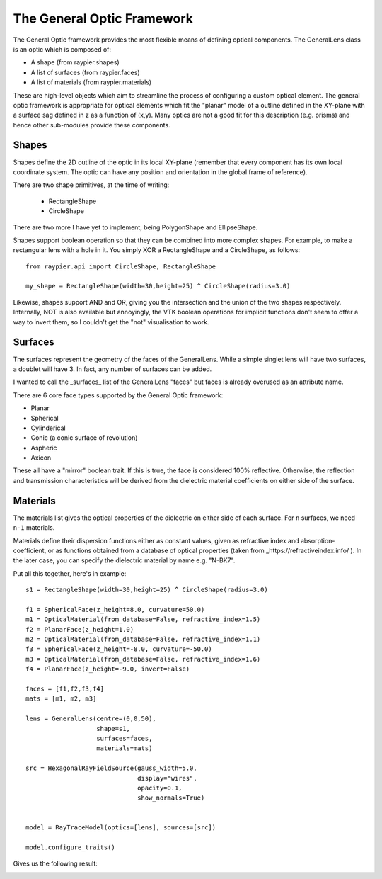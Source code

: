 The General Optic Framework
===========================

The General Optic framework provides the most flexible means of defining optical components. The GeneralLens class
is an optic which is composed of:

* A shape (from raypier.shapes)
* A list of surfaces (from raypier.faces)
* A list of materials (from raypier.materials)

These are high-level objects which aim to streamline the process of configuring a custom optical element. The general optic
framework is appropriate for optical elements which fit the "planar" model of a outline defined in the XY-plane with a 
surface sag defined in z as a function of (x,y). Many optics are not a good fit for this description (e.g. prisms) and 
hence other sub-modules provide these components.  


Shapes
......

Shapes define the 2D outline of the optic in its local XY-plane (remember that every component has its own local 
coordinate system. The optic can have any position and orientation in the global frame of reference). 

There are two shape primitives, at the time of writing:

 * RectangleShape
 
 * CircleShape
 
There are two more I have yet to implement, being PolygonShape and EllipseShape.

Shapes support boolean operation so that 
they can be combined into more complex shapes. For example, to make a rectangular lens 
with a hole in it. You simply XOR a RectangleShape and a CircleShape, as follows::

  from raypier.api import CircleShape, RectangleShape
  
  my_shape = RectangleShape(width=30,height=25) ^ CircleShape(radius=3.0)
  
Likewise, shapes support AND and OR, giving you the intersection and the union of the two
shapes respectively. Internally, NOT is also available but annoyingly, the VTK boolean 
operations for implicit functions don't seem to offer a way to invert them, so I couldn't 
get the "not" visualisation to work.

Surfaces
........

The surfaces represent the geometry of the faces of the GeneralLens. While a simple singlet lens 
will have two surfaces, a doublet will have 3. In fact, any number of surfaces can be added.
 
I wanted to call the _surfaces_ list of the GeneralLens "faces" but faces is already overused as an 
attribute name.

There are 6 core face types supported by the General Optic framework:

* Planar
* Spherical
* Cylinderical
* Conic (a conic surface of revolution)
* Aspheric
* Axicon

These all have a "mirror" boolean trait. If this is true, the face is considered 100% reflective.
Otherwise, the reflection and transmission characteristics will be derived from the dielectric 
material coefficients on either side of the surface.

Materials
.........

The materials list gives the optical properties of the dielectric on either side of each surface.
For ``n`` surfaces, we need ``n-1`` materials.

Materials define their dispersion functions either as constant values, given as refractive index and absorption-coefficient,
or as functions obtained from a database of optical properties (taken from _https://refractiveindex.info/ ). In the later
case, you can specify the dielectric material by name e.g. "N-BK7".


Put all this together, here's in example::

	s1 = RectangleShape(width=30,height=25) ^ CircleShape(radius=3.0)
	
	f1 = SphericalFace(z_height=8.0, curvature=50.0)
	m1 = OpticalMaterial(from_database=False, refractive_index=1.5)
	f2 = PlanarFace(z_height=1.0)
	m2 = OpticalMaterial(from_database=False, refractive_index=1.1)
	f3 = SphericalFace(z_height=-8.0, curvature=-50.0)
	m3 = OpticalMaterial(from_database=False, refractive_index=1.6)
	f4 = PlanarFace(z_height=-9.0, invert=False)
	
	faces = [f1,f2,f3,f4]
	mats = [m1, m2, m3]
	
	lens = GeneralLens(centre=(0,0,50),
	                   shape=s1,
	                   surfaces=faces,
	                   materials=mats)
	
	src = HexagonalRayFieldSource(gauss_width=5.0,
	                              display="wires",
	                              opacity=0.1,
	                              show_normals=True)
	
	
	model = RayTraceModel(optics=[lens], sources=[src])
	
	model.configure_traits()
	
Gives us the following result:

.. image:: images/lens_with_hole.png


  